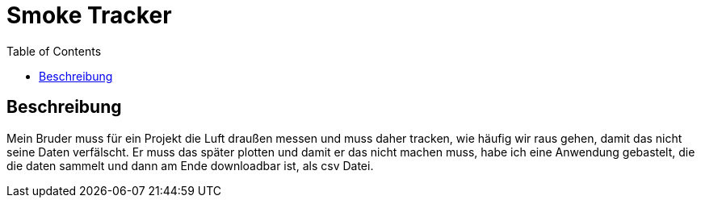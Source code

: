 = Smoke Tracker
:toc:

== Beschreibung
Mein Bruder muss für ein Projekt die Luft draußen messen und muss daher tracken, wie häufig wir raus gehen,
damit das nicht seine Daten verfälscht.
Er muss das später plotten und damit er das nicht machen muss, habe ich eine Anwendung gebastelt, die die daten sammelt und dann am Ende downloadbar ist, als csv Datei.